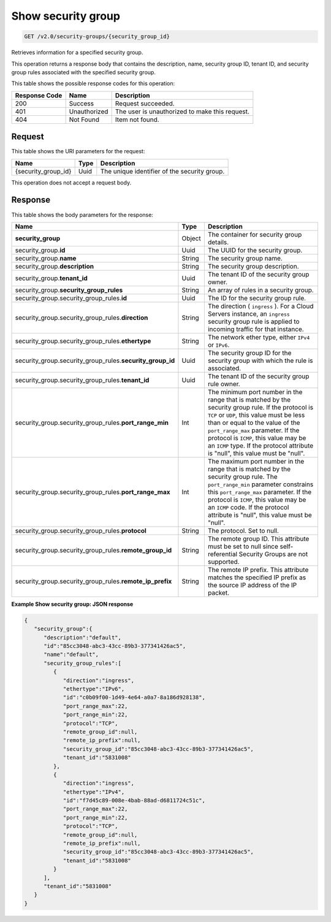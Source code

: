 
.. THIS OUTPUT IS GENERATED FROM THE WADL. DO NOT EDIT.

..  _get-show-security-group-v2.0-security-groups-security-group-ids:

Show security group
^^^^^^^^^^^^^^^^^^^^^^^^^^^^^^^^^^^^^^^^^^^^^^^^^^^^^^^^^^^^^^^^^^^^^^^^^^^^^^^^

.. code::

    GET /v2.0/security-groups/{security_group_id}

Retrieves information for a specified security group.

This operation returns a response body that contains the description, name, security group 
ID, tenant ID, and security group rules associated with the specified security group.



This table shows the possible response codes for this operation:


+--------------------------+-------------------------+-------------------------+
|Response Code             |Name                     |Description              |
+==========================+=========================+=========================+
|200                       |Success                  |Request succeeded.       |
+--------------------------+-------------------------+-------------------------+
|401                       |Unauthorized             |The user is unauthorized |
|                          |                         |to make this request.    |
+--------------------------+-------------------------+-------------------------+
|404                       |Not Found                |Item not found.          |
+--------------------------+-------------------------+-------------------------+


Request
""""""""""""""""




This table shows the URI parameters for the request:

+--------------------------+-------------------------+-------------------------+
|Name                      |Type                     |Description              |
+==========================+=========================+=========================+
|{security_group_id}       |Uuid                     |The unique identifier of |
|                          |                         |the security group.      |
+--------------------------+-------------------------+-------------------------+





This operation does not accept a request body.




Response
""""""""""""""""





This table shows the body parameters for the response:

+--------------------------------------------------+-------+--------------------+
|Name                                              |Type   |Description         |
+==================================================+=======+====================+
|**security_group**                                |Object |The container for   |
|                                                  |       |security group      |
|                                                  |       |details.            |
+--------------------------------------------------+-------+--------------------+
|security_group.\ **id**                           |Uuid   |The UUID for the    |
|                                                  |       |security group.     |
+--------------------------------------------------+-------+--------------------+
|security_group.\ **name**                         |String |The security group  |
|                                                  |       |name.               |
+--------------------------------------------------+-------+--------------------+
|security_group.\ **description**                  |String |The security group  |
|                                                  |       |description.        |
+--------------------------------------------------+-------+--------------------+
|security_group.\ **tenant_id**                    |Uuid   |The tenant ID of    |
|                                                  |       |the security group  |
|                                                  |       |owner.              |
+--------------------------------------------------+-------+--------------------+
|security_group.\ **security_group_rules**         |String |An array of rules   |
|                                                  |       |in a security group.|
+--------------------------------------------------+-------+--------------------+
|security_group.security_group_rules.\ **id**      |Uuid   |The ID for the      |
|                                                  |       |security group rule.|
+--------------------------------------------------+-------+--------------------+
|security_group.security_group_rules.\             |String |The direction (     |
|**direction**                                     |       |``ingress`` ). For  |
|                                                  |       |a Cloud Servers     |
|                                                  |       |instance, an        |
|                                                  |       |``ingress``         |
|                                                  |       |security group rule |
|                                                  |       |is applied to       |
|                                                  |       |incoming traffic    |
|                                                  |       |for that instance.  |
+--------------------------------------------------+-------+--------------------+
|security_group.security_group_rules.\             |String |The network ether   |
|**ethertype**                                     |       |type, either        |
|                                                  |       |``IPv4`` or         |
|                                                  |       |``IPv6``.           |
+--------------------------------------------------+-------+--------------------+
|security_group.security_group_rules.\             |Uuid   |The security group  |
|**security_group_id**                             |       |ID for the security |
|                                                  |       |group with which    |
|                                                  |       |the rule is         |
|                                                  |       |associated.         |
+--------------------------------------------------+-------+--------------------+
|security_group.security_group_rules.\             |Uuid   |The tenant ID of    |
|**tenant_id**                                     |       |the security group  |
|                                                  |       |rule owner.         |
+--------------------------------------------------+-------+--------------------+
|security_group.security_group_rules.\             |Int    |The minimum port    |
|**port_range_min**                                |       |number in the range |
|                                                  |       |that is matched by  |
|                                                  |       |the security group  |
|                                                  |       |rule. If the        |
|                                                  |       |protocol is ``TCP`` |
|                                                  |       |or ``UDP``, this    |
|                                                  |       |value must be less  |
|                                                  |       |than or equal to    |
|                                                  |       |the value of the    |
|                                                  |       |``port_range_max``  |
|                                                  |       |parameter. If the   |
|                                                  |       |protocol is         |
|                                                  |       |``ICMP``, this      |
|                                                  |       |value may be an     |
|                                                  |       |``ICMP`` type. If   |
|                                                  |       |the protocol        |
|                                                  |       |attribute is        |
|                                                  |       |"null", this value  |
|                                                  |       |must be "null".     |
+--------------------------------------------------+-------+--------------------+
|security_group.security_group_rules.\             |Int    |The maximum port    |
|**port_range_max**                                |       |number in the range |
|                                                  |       |that is matched by  |
|                                                  |       |the security group  |
|                                                  |       |rule. The           |
|                                                  |       |``port_range_min``  |
|                                                  |       |parameter           |
|                                                  |       |constrains this     |
|                                                  |       |``port_range_max``  |
|                                                  |       |parameter. If the   |
|                                                  |       |protocol is         |
|                                                  |       |``ICMP``, this      |
|                                                  |       |value may be an     |
|                                                  |       |``ICMP`` code. If   |
|                                                  |       |the protocol        |
|                                                  |       |attribute is        |
|                                                  |       |"null", this value  |
|                                                  |       |must be "null".     |
+--------------------------------------------------+-------+--------------------+
|security_group.security_group_rules.\             |String |The protocol. Set   |
|**protocol**                                      |       |to null.            |
+--------------------------------------------------+-------+--------------------+
|security_group.security_group_rules.\             |String |The remote group    |
|**remote_group_id**                               |       |ID. This attribute  |
|                                                  |       |must be set to null |
|                                                  |       |since self-         |
|                                                  |       |referential         |
|                                                  |       |Security Groups are |
|                                                  |       |not supported.      |
+--------------------------------------------------+-------+--------------------+
|security_group.security_group_rules.\             |String |The remote IP       |
|**remote_ip_prefix**                              |       |prefix. This        |
|                                                  |       |attribute matches   |
|                                                  |       |the specified IP    |
|                                                  |       |prefix as the       |
|                                                  |       |source IP address   |
|                                                  |       |of the IP packet.   |
+--------------------------------------------------+-------+--------------------+






**Example Show security group: JSON response**


.. code::

   {
      "security_group":{
         "description":"default",
         "id":"85cc3048-abc3-43cc-89b3-377341426ac5",
         "name":"default",
         "security_group_rules":[
            {
               "direction":"ingress",
               "ethertype":"IPv6",
               "id":"c0b09f00-1d49-4e64-a0a7-8a186d928138",
               "port_range_max":22,
               "port_range_min":22,
               "protocol":"TCP",
               "remote_group_id":null,
               "remote_ip_prefix":null,
               "security_group_id":"85cc3048-abc3-43cc-89b3-377341426ac5",
               "tenant_id":"5831008"
            },
            {
               "direction":"ingress",
               "ethertype":"IPv4",
               "id":"f7d45c89-008e-4bab-88ad-d6811724c51c",
               "port_range_max":22,
               "port_range_min":22,
               "protocol":"TCP",
               "remote_group_id":null,
               "remote_ip_prefix":null,
               "security_group_id":"85cc3048-abc3-43cc-89b3-377341426ac5",
               "tenant_id":"5831008"
            }
         ],
         "tenant_id":"5831008"
      }
   }




